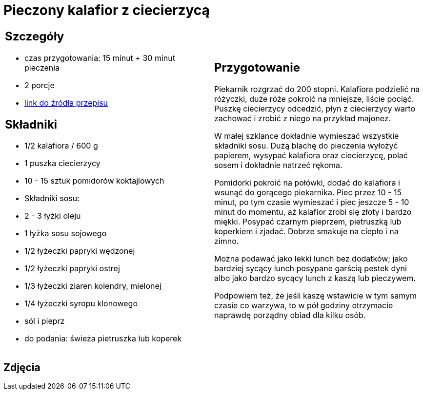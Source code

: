 = Pieczony kalafior z ciecierzycą

[cols=".<a,.<a"]
[frame=none]
[grid=none]
|===
|
== Szczegóły
* czas przygotowania: 15 minut + 30 minut pieczenia
* 2 porcje
* https://www.jadlonomia.com/przepisy/pieczony-kalafior-z-ciecierzyca[link do źródła przepisu]

== Składniki
* 1/2 kalafiora / 600 g
* 1 puszka ciecierzycy
* 10 - 15 sztuk pomidorów koktajlowych
* Składniki sosu:
* 2 - 3 łyżki oleju
* 1 łyżka sosu sojowego
* 1/2 łyżeczki papryki wędzonej
* 1/2 łyżeczki papryki ostrej
* 1/3 łyżeczki ziaren kolendry, mielonej
* 1/4 łyżeczki syropu klonowego
* sól i pieprz
* do podania: świeża pietruszka lub koperek

|
== Przygotowanie
Piekarnik rozgrzać do 200 stopni. Kalafiora podzielić na różyczki, duże róże pokroić na mniejsze, liście pociąć. Puszkę ciecierzycy odcedzić, płyn z ciecierzycy warto zachować i zrobić z niego na przykład majonez.

W małej szklance dokładnie wymieszać wszystkie składniki sosu. Dużą blachę do pieczenia wyłożyć papierem, wysypać kalafiora oraz ciecierzycę, polać sosem i dokładnie natrzeć rękoma.

Pomidorki pokroić na połówki, dodać do kalafiora i wsunąć do gorącego piekarnika. Piec przez 10 - 15 minut, po tym czasie wymieszać i piec jeszcze 5 - 10 minut do momentu, aż kalafior zrobi się złoty i bardzo miękki. Posypać czarnym pieprzem, pietruszką lub koperkiem i zjadać. Dobrze smakuje na ciepło i na zimno.

Można podawać jako lekki lunch bez dodatków; jako bardziej sycący lunch posypane garścią pestek dyni albo jako bardzo sycący lunch z kaszą lub pieczywem.

Podpowiem też, że jeśli kaszę wstawicie w tym samym czasie co warzywa, to w pół godziny otrzymacie naprawdę porządny obiad dla kilku osób.

|===

[.text-center]
== Zdjęcia
